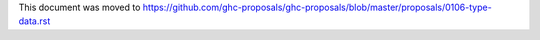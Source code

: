 This document was moved to https://github.com/ghc-proposals/ghc-proposals/blob/master/proposals/0106-type-data.rst

